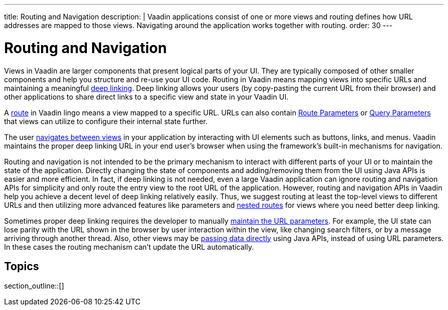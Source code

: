 ---
title: Routing and Navigation
description: |
  Vaadin applications consist of one or more views and routing defines how URL addresses are mapped to those views.
  Navigating around the application works together with routing.
order: 30
---

= Routing and Navigation

Views in Vaadin are larger components that present logical parts of your UI.
They are typically composed of other smaller components and help you structure and re-use your UI code.
Routing in Vaadin means mapping views into specific URLs and maintaining a meaningful https://en.wikipedia.org/wiki/Deep_linking[deep linking].
Deep linking allows your users (by copy-pasting the current URL from their browser) and other applications to share direct links to a specific view and state in your Vaadin UI.

A <<route#,route>> in Vaadin lingo means a view mapped to a specific URL. 
URLs can also contain <<route-parameters#,Route Parameters>> or <<additional-guides/query-parameters#,Query Parameters>> that views can utilize to configure their internal state further.

The user <<navigation#,navigates between views>> in your application by interacting with UI elements such as buttons, links, and menus.
Vaadin maintains the proper deep linking URL in your end user's browser when using the framework's built-in mechanisms for navigation.

Routing and navigation is not intended to be the primary mechanism to interact with different parts of your UI or to maintain the state of the application.
Directly changing the state of components and adding/removing them from the UI using Java APIs is easier and more efficient.
In fact, if deep linking is not needed, even a large Vaadin application can ignore routing and navigation APIs for simplicity and only route the entry view to the root URL of the application.
However, routing and navigation APIs in Vaadin help you achieve a decent level of deep linking relatively easily. 
Thus, we suggest routing at least the top-level views to different URLs and then utilizing more advanced features like parameters and <<layout#,nested routes>> for views where you need better deep linking.


Sometimes proper deep linking requires the developer to manually <<updating-url-parameters#,maintain the URL parameters>>.
For example, the UI state can lose parity with the URL shown in the browser by user interaction within the view, like changing search filters, or by a message arriving through another thread.
Also, other views may be <<navigation#interacting-directly-with-the-target-view,passing data directly>> using Java APIs, instead of using URL parameters.
In these cases the routing mechanism can't update the URL automatically.


== Topics

section_outline::[]
